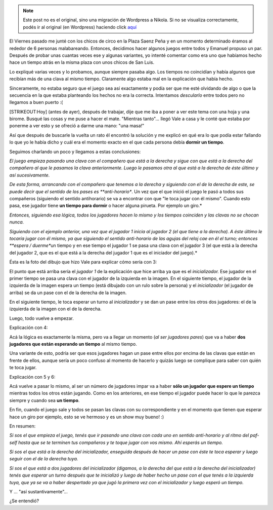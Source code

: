 .. link:
.. description:
.. tags: circo, general
.. date: 2011/03/16 19:43:53
.. title: Malabares: "El Torbellino loco"
.. slug: malabares-el-torbellino-loco


.. note::

   Este post no es el original, sino una migración de Wordpress a
   Nikola. Si no se visualiza correctamente, podés ir al original (en
   Wordpress) haciendo click aquí_

.. _aquí: http://humitos.wordpress.com/2011/03/16/malabares-el-torbellino-loco/


El Viernes pasado me junté con los chicos de circo en la Plaza Saenz
Peña y en un momento determinado éramos al rededor de 6 personas
malabareando. Entonces, decidimos hacer algunos juegos entre todos y
Emanuel propuso un par. Después de probar unas cuantas veces ese y
algunas variantes, yo intenté comentar como era uno que habíamos hecho
hace un tiempo atrás en la misma plaza con unos chicos de San Luis.

Lo expliqué varias veces y lo probamos, aunque siempre pasaba algo. Los
tiempos no coincidían y había algunos que recibían más de una clava al
mismo tiempo. Claramente algo estaba mal en la explicación que había
hecho.

Sinceramente, no estaba seguro que el juego sea así exactamente y podía
ser que me esté olvidando de algo o que la secuencia en la que estaba
planteando los hechos no era la correcta. Intentamos *descularlo* entre
todos pero no llegamos a buen puerto :(

[STRIKEOUT:Hoy] (antes de ayer), después de trabajar, dije que me iba a
poner a ver este tema con una hoja y una birome. Busqué las cosas y me
puse a hacer el mate. "Mientras tanto"... llegó Vale a casa y le conté
que estaba por ponerme a ver esto y se ofreció a darme una mano: "una
masa!"

Así que después de buscarle la vuelta un rato él encontró la solución y
me explicó en qué era lo que podía estar fallando lo que yo le había
dicho y cuál era el momento exacto en el que cada persona debía **dormir
un tiempo**.

Seguimos charlando un poco y llegamos a estas conclusiones:

*El juego empieza pasando una clava con el compañero que está a la
derecha y sigue con que está a la derecha del compañero al que le
pasamos la clava anteriormente. Luego le pasamos otra al que está a la
derecha de éste último y así sucesivamente.*

*De esta forma, arrancando con el compañero que tenemos a la derecha y
siguiendo con el de la derecha de este, se puede decir que el sentido de
los pases es **anti-horario**. Un vez que el que inició el juego le pasó
a todos sus compañeros (siguiendo el sentido antihorario) se va a
encontrar con que "le toca jugar con él mismo". Cuando esto pasa, ese
jugador tiene **un tiempo para dormir** o hacer alguna pirueta. Por
ejemplo un giro.*

*Entonces, siguiendo esa lógica, todos los jugadores hacen lo mismo y
los tiempos coinciden y las clavas no se chocan nunca.*

*Siguiendo con el ejemplo anterior, una vez que el jugador 1 inicia al
jugador 2 (el que tiene a la derecha). A éste último le tocaría jugar
con él mismo, ya que siguiendo el sentido anti-horario de las agujas del
reloj cae en él el turno; entonces **espera / duerme**\ un tiempo y en
ese tiempo el jugador 1 se pasa una clava con el jugador 3 (el que está
a la derecha del jugador 2, que es el que está a la derecha del jugador
1 que es el iniciador del juego).*

Ésta es la foto del dibujo que hizo Vale para explicar cómo sería con 3:

|image0|\ El punto que está arriba sería el *jugador 1* de la
explicación que hice arriba ya que es el *inicializador.* Ese jugador en
el primer tiempo se pasa una clava con el jugador de la izquierda en la
imagen. En el siguiente tiempo, el jugador de la izquierda de la imagen
espera un tiempo (está dibujado con un rulo sobre la persona) y el
*inicializador* (el jugador de arriba) se da un pase con el de la
derecha de la imagen.

En el siguiente tiempo, le toca esperar un turno al *inicializador* y se
dan un pase entre los otros dos jugadores: el de la izquierda de la
imagen con el de la derecha.

Luego, todo vuelve a empezar.

Explicación con 4:

|image1|\ Acá la lógica es exactamente la misma, pero va a llegar un
momento (*al ser jugadores pares*) que va a haber **dos jugadores que
están esperando un tiempo** al mismo tiempo.

Una variante de esto, podría ser que esos jugadores hagan un pase entre
ellos por encima de las clavas que están en frente de ellos, aunque
sería un poco confuso al momento de hacerlo y quizás luego se complique
para saber con quién te toca jugar.

Explicación con 5 y 6:

|image2|

Acá vuelve a pasar lo mismo, al ser un número de jugadores impar va a
haber **sólo un jugador que espere un tiempo** mientras todos los otros
están jugando. Como en los anteriores, en ese tiempo el jugador puede
hacer lo que le parezca siempre y cuando sea **un tiempo**.

|image3|\ En fin, cuando el juego sale y todos se pasan las clavas con
su correspondiente y en el momento que tienen que esperar hace un giro
por ejemplo, esto se ve hermoso y es un show muy bueno! :)

En resumen:

*Si sos el que empieza el juego, tenés que ir pasando una clava con cada
uno en sentido anti-horario y al ritmo del paf-self hasta que se te
terminen tus compañeros y te toque jugar con vos mismo. Ahí esperás un
tiempo.*

*Si sos el que está a la derecha del inicializador, enseguida después de
hacer un pase con éste te toca esperar y luego seguir con el de la
derecha tuya.*

*Si sos el que está a dos jugadores del inicializador (digamos, a la
derecha del que está a la derecha del inicializador) tenés que esperar
un turno después que te inicializó y luego de haber hecho un pase con el
que tenés a la izquierda tuya, que ya se va a haber despertado ya que
jugó la primera vez con el inicializador y luego esperó un tiempo.*

Y ... "así sustantivamente".\ *..*

¿Se entendió?

.. |image0| image:: http://humitos.files.wordpress.com/2011/03/torbellino_3.jpg
   :target: http://humitos.files.wordpress.com/2011/03/torbellino_3.jpg
.. |image1| image:: http://humitos.files.wordpress.com/2011/03/torbellino_4.jpg
   :target: http://humitos.files.wordpress.com/2011/03/torbellino_4.jpg
.. |image2| image:: http://humitos.files.wordpress.com/2011/03/torbellino_5.jpg
   :target: http://humitos.files.wordpress.com/2011/03/torbellino_5.jpg
.. |image3| image:: http://humitos.files.wordpress.com/2011/03/torbellino_6.jpg
   :target: http://humitos.files.wordpress.com/2011/03/torbellino_6.jpg
